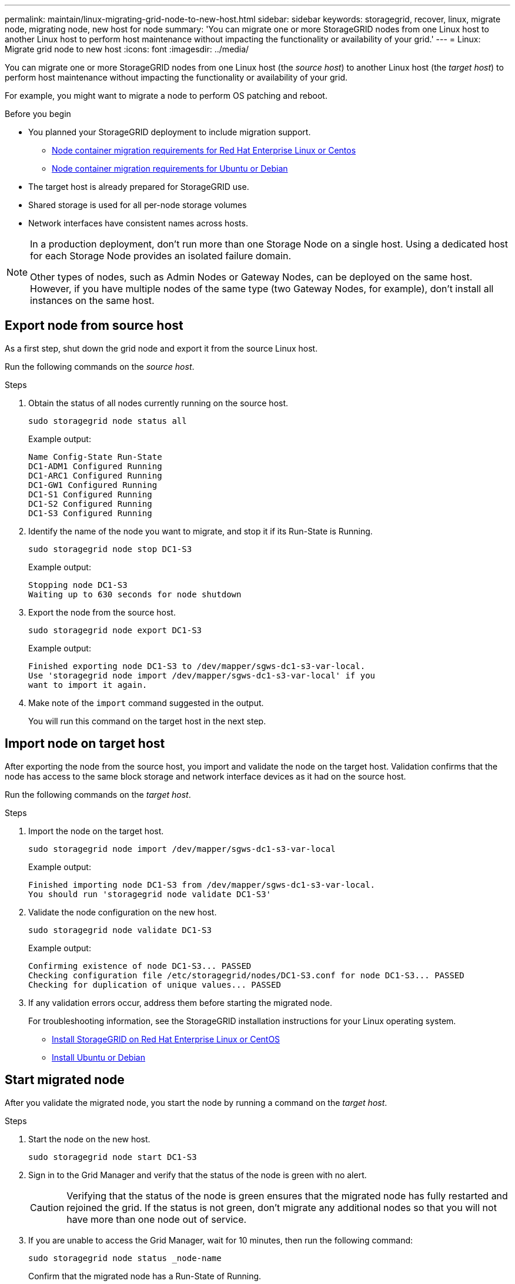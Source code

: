 ---
permalink: maintain/linux-migrating-grid-node-to-new-host.html
sidebar: sidebar
keywords: storagegrid, recover, linux, migrate node, migrating node, new host for node
summary: 'You can migrate one or more StorageGRID nodes from one Linux host to another Linux host to perform host maintenance without impacting the functionality or availability of your grid.'
---
= Linux: Migrate grid node to new host
:icons: font
:imagesdir: ../media/

[.lead]
You can migrate one or more StorageGRID nodes from one Linux host (the _source host_) to another Linux host (the _target host_) to perform host maintenance without impacting the functionality or availability of your grid.

For example, you might want to migrate a node to perform OS patching and reboot. 
 
.Before you begin

* You planned your StorageGRID deployment to include migration support.
** link:../rhel/node-container-migration-requirements.html[Node container migration requirements for Red Hat Enterprise Linux or Centos]

** link:../ubuntu/node-container-migration-requirements.html[Node container migration requirements for Ubuntu or Debian]

* The target host is already prepared for StorageGRID use.

* Shared storage is used for all per-node storage volumes
* Network interfaces have consistent names across hosts.

[NOTE]
====
In a production deployment, don't run more than one Storage Node on a single host. Using a dedicated host for each Storage Node provides an isolated failure domain.

Other types of nodes, such as Admin Nodes or Gateway Nodes, can be deployed on the same host. However, if you have multiple nodes of the same type (two Gateway Nodes, for example), don't install all instances on the same host.
====


== Export node from source host

As a first step, shut down the grid node and export it from the source Linux host.

Run the following commands on the _source host_. 

.Steps

. Obtain the status of all nodes currently running on the source host.
+
`sudo storagegrid node status all`
+
Example output:
+
----
Name Config-State Run-State
DC1-ADM1 Configured Running
DC1-ARC1 Configured Running
DC1-GW1 Configured Running
DC1-S1 Configured Running
DC1-S2 Configured Running
DC1-S3 Configured Running
----

. Identify the name of the node you want to migrate, and stop it if its Run-State is Running.
+
`sudo storagegrid node stop DC1-S3`
+
Example output:
+
----
Stopping node DC1-S3
Waiting up to 630 seconds for node shutdown
----

. Export the node from the source host.
+
`sudo storagegrid node export DC1-S3`
+
Example output:
+
----
Finished exporting node DC1-S3 to /dev/mapper/sgws-dc1-s3-var-local. 
Use 'storagegrid node import /dev/mapper/sgws-dc1-s3-var-local' if you
want to import it again.
----

. Make note of the `import` command suggested in the output.
+
You will run this command on the target host in the next step.

== Import node on target host

After exporting the node from the source host, you import and validate the node on the target host. Validation confirms that the node has access to the same block storage and network interface devices as it had on the source host.


Run the following commands on the _target host_.

.Steps

. Import the node on the target host.
+
`sudo storagegrid node import /dev/mapper/sgws-dc1-s3-var-local`
+
Example output:
+
----
Finished importing node DC1-S3 from /dev/mapper/sgws-dc1-s3-var-local.
You should run 'storagegrid node validate DC1-S3'
----

. Validate the node configuration on the new host.
+
`sudo storagegrid node validate DC1-S3`
+
Example output:
+
----
Confirming existence of node DC1-S3... PASSED
Checking configuration file /etc/storagegrid/nodes/DC1-S3.conf for node DC1-S3... PASSED
Checking for duplication of unique values... PASSED
----

. If any validation errors occur, address them before starting the migrated node.
+
For troubleshooting information, see the StorageGRID installation instructions for your Linux operating system.

* link:../rhel/index.html[Install StorageGRID on Red Hat Enterprise Linux or CentOS]

* link:../ubuntu/index.html[Install Ubuntu or Debian]

== Start migrated node

After you validate the migrated node, you start the node by running a command on the _target host_.

.Steps

. Start the node on the new host.
+
`sudo storagegrid node start DC1-S3`

. Sign in to the Grid Manager and verify that the status of the node is green with no alert.
+
CAUTION: Verifying that the status of the node is green ensures that the migrated node has fully restarted and rejoined the grid. If the status is not green, don't migrate any additional nodes so that you will not have more than one node out of service.

. If you are unable to access the Grid Manager, wait for 10 minutes, then run the following command:
+
`sudo storagegrid node status _node-name`
+
Confirm that the migrated node has a Run-State of Running.




